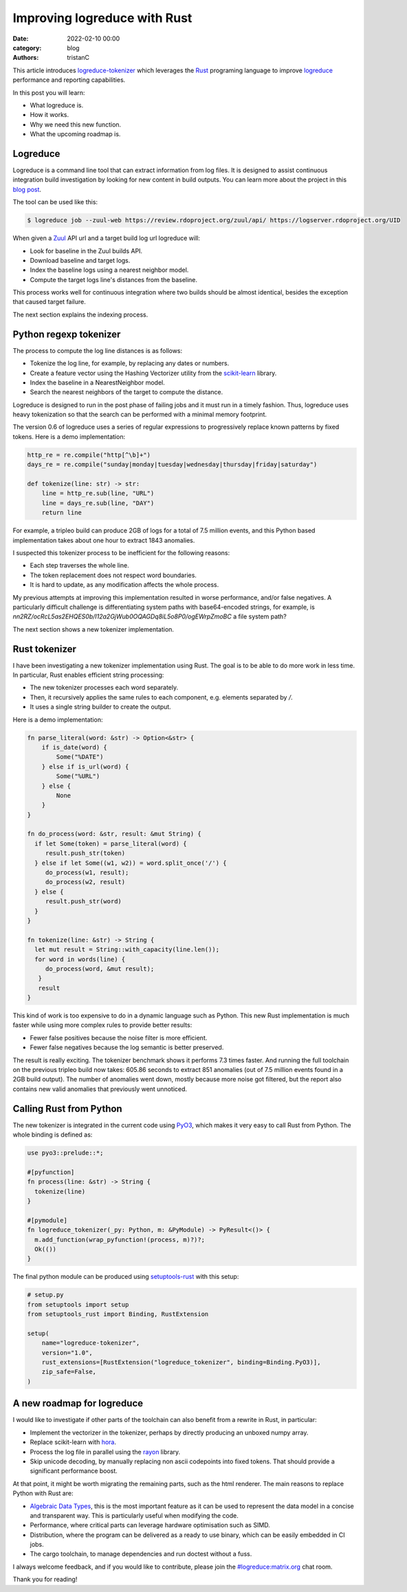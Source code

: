 Improving logreduce with Rust
#############################

:date: 2022-02-10 00:00
:category: blog
:authors: tristanC

This article introduces `logreduce-tokenizer`_ which leverages the `Rust`_ programing language
to improve `logreduce`_ performance and reporting capabilities.

In this post you will learn:

- What logreduce is.
- How it works.
- Why we need this new function.
- What the upcoming roadmap is.


Logreduce
---------

Logreduce is a command line tool that can extract information from log files.
It is designed to assist continuous integration build investigation by looking for new content in build outputs.
You can learn more about the project in this `blog post`_.

The tool can be used like this:

.. code-block:: bash

  $ logreduce job --zuul-web https://review.rdoproject.org/zuul/api/ https://logserver.rdoproject.org/UID

When given a `Zuul`_ API url and a target build log url logreduce will:

- Look for baseline in the Zuul builds API.
- Download baseline and target logs.
- Index the baseline logs using a nearest neighbor model.
- Compute the target logs line's distances from the baseline.

This process works well for continuous integration where two builds should be almost identical,
besides the exception that caused target failure.

The next section explains the indexing process.


Python regexp tokenizer
-----------------------

The process to compute the log line distances is as follows:

- Tokenize the log line, for example, by replacing any dates or numbers.
- Create a feature vector using the Hashing Vectorizer utility from the `scikit-learn`_ library.
- Index the baseline in a NearestNeighbor model.
- Search the nearest neighbors of the target to compute the distance.

Logreduce is designed to run in the post phase of failing jobs and it must run in a timely fashion.
Thus, logreduce uses heavy tokenization so that the search can be performed with a minimal memory footprint.

The version 0.6 of logreduce uses a series of regular expressions to progressively replace known patterns by fixed tokens.
Here is a demo implementation:

.. code-block:: python

   http_re = re.compile("http[^\b]+")
   days_re = re.compile("sunday|monday|tuesday|wednesday|thursday|friday|saturday")

   def tokenize(line: str) -> str:
       line = http_re.sub(line, "URL")
       line = days_re.sub(line, "DAY")
       return line

For example, a tripleo build can produce 2GB of logs for a total of 7.5 million events,
and this Python based implementation takes about one hour to extract 1843 anomalies.

I suspected this tokenizer process to be inefficient for the following reasons:

- Each step traverses the whole line.
- The token replacement does not respect word boundaries.
- It is hard to update, as any modification affects the whole process.

My previous attempts at improving this implementation resulted in worse performance, and/or false negatives.
A particularly difficult challenge is differentiating system paths with base64-encoded strings, for example,
is *nn2RZ/ocRcL5as2EHQES0b/I12a2GjWub0OQAGDq8iL5o8P0/ogEWrpZmoBC* a file system path?

The next section shows a new tokenizer implementation.


Rust tokenizer
--------------

I have been investigating a new tokenizer implementation using Rust.
The goal is to be able to do more work in less time. In particular, Rust enables efficient string processing:

- The new tokenizer processes each word separately.
- Then, it recursively applies the same rules to each component, e.g. elements separated by */*.
- It uses a single string builder to create the output.

Here is a demo implementation:

.. code-block:: rust

   fn parse_literal(word: &str) -> Option<&str> {
       if is_date(word) {
           Some("%DATE")
       } else if is_url(word) {
           Some("%URL")
       } else {
           None
       }
   }

   fn do_process(word: &str, result: &mut String) {
     if let Some(token) = parse_literal(word) {
        result.push_str(token)
     } else if let Some((w1, w2)) = word.split_once('/') {
        do_process(w1, result);
        do_process(w2, result)
     } else {
        result.push_str(word)
     }
   }

   fn tokenize(line: &str) -> String {
     let mut result = String::with_capacity(line.len());
     for word in words(line) {
        do_process(word, &mut result);
      }
      result
   }

This kind of work is too expensive to do in a dynamic language such as Python.
This new Rust implementation is much faster while using more complex rules to provide better results:

- Fewer false positives because the noise filter is more efficient.
- Fewer false negatives because the log semantic is better preserved.

The result is really exciting. The tokenizer benchmark shows it performs 7.3 times faster.
And running the full toolchain on the previous tripleo build now takes:
605.86 seconds to extract 851 anomalies (out of 7.5 million events found in a 2GB build output).
The number of anomalies went down, mostly because more noise got filtered, but the report
also contains new valid anomalies that previously went unnoticed.


Calling Rust from Python
------------------------

The new tokenizer is integrated in the current code using `PyO3`_, which makes it
very easy to call Rust from Python. The whole binding is defined as:

.. code-block:: rust

   use pyo3::prelude::*;

   #[pyfunction]
   fn process(line: &str) -> String {
     tokenize(line)
   }

   #[pymodule]
   fn logreduce_tokenizer(_py: Python, m: &PyModule) -> PyResult<()> {
     m.add_function(wrap_pyfunction!(process, m)?)?;
     Ok(())
   }

The final python module can be produced using `setuptools-rust`_ with this setup:

.. code-block:: python

   # setup.py
   from setuptools import setup
   from setuptools_rust import Binding, RustExtension

   setup(
       name="logreduce-tokenizer",
       version="1.0",
       rust_extensions=[RustExtension("logreduce_tokenizer", binding=Binding.PyO3)],
       zip_safe=False,
   )


A new roadmap for logreduce
---------------------------


I would like to investigate if other parts of the toolchain can also benefit from a rewrite in Rust, in particular:

- Implement the vectorizer in the tokenizer, perhaps by directly producing an unboxed numpy array.
- Replace scikit-learn with `hora`_.
- Process the log file in parallel using the `rayon`_ library.
- Skip unicode decoding, by manually replacing non ascii codepoints into fixed tokens. That should provide a significant performance boost.

At that point, it might be worth migrating the remaining parts, such as the html renderer.
The main reasons to replace Python with Rust are:

- `Algebraic Data Types`_, this is the most important feature as it can be used to represent the data model in a concise and transparent way. This is particularly useful when modifying the code.
- Performance, where critical parts can leverage hardware optimisation such as SIMD.
- Distribution, where the program can be delivered as a ready to use binary, which can be easily embedded in CI jobs.
- The cargo toolchain, to manage dependencies and run doctest without a fuss.

I always welcome feedback, and if you would like to contribute, please join the `#logreduce:matrix.org`_ chat room.

Thank you for reading!

.. _`logreduce-tokenizer`: https://github.com/logreduce/logreduce-tokenizer
.. _`logreduce`: https://github.com/logreduce/logreduce
.. _`blog post`: https://opensource.com/article/18/9/quiet-log-noise-python-and-machine-learning
.. _`Zuul`: https://zuul-ci.org
.. _`scikit-learn`: https://scikit-learn.org/stable/
.. _`Rust`: https://www.rust-lang.org/
.. _`PyO3`: https://pyo3.rs
.. _`setuptools-rust`: https://setuptools-rust.readthedocs.io/en/latest/
.. _`hora`: https://horasearch.com/
.. _`rayon`: https://docs.rs/rayon/latest/rayon/
.. _`Algebraic Data Types`: https://doc.rust-lang.org/book/ch06-00-enums.html
.. _`#logreduce:matrix.org`: https://matrix.to/#/#logreduce:matrix.org
